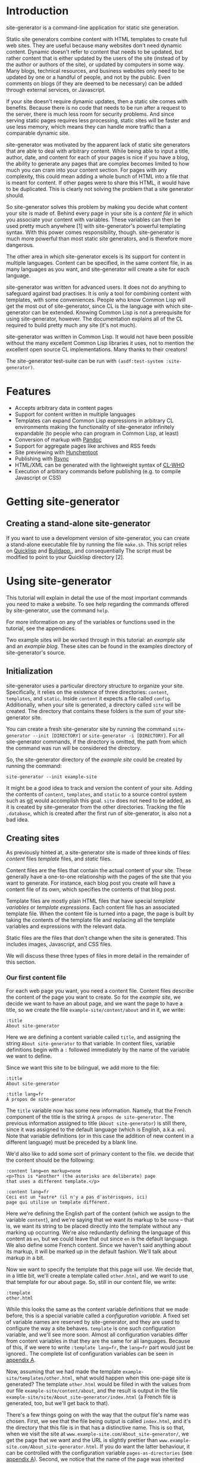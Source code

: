 * Introduction

site-generator is a command-line application for static site
generation.

Static site generators combine content with HTML templates to create
full web sites. They are useful because many websites don't need dynamic
content. Dynamic doesn't refer to content that needs to be updated, but
rather content that is either updated by the users of the site (instead
of by the author or authors of the site), or updated by computers in
some way. Many blogs, technical resources, and business websites only
need to be updated by one or a handful of people, and not by the public.
Even comments on blogs (if they are deemed to be necessary) can be added
through external services, or Javascript.

If your site doesn't require dynamic updates, then a static site comes
with benefits. Because there is no code that needs to be run after a
request to the server, there is much less room for security problems.
And since serving static pages requires less processing, static sites
will be faster and use less memory, which means they can handle more
traffic than a comparable dynamic site.

site-generator was motivated by the apparent lack of static site
generators that are able to deal with arbitrary content. While being
able to input a title, author, date, and content for each of your pages
is nice if you have a blog, the ability to generate any pages that are
complex becomes limited to how much you can cram into your content
section. For pages with any complexity, this could mean adding a whole
bunch of HTML into a file that is meant for content. If other pages were
to share this HTML, it would have to be duplicated. This is clearly not
solving the problem that a site generator should.

So site-generator solves this problem by making you decide what
content your site is made of. Behind every page in your site is a
/content file/ in which you associate your content with variables. These
variables can then be used pretty much anywhere [1] with
site-generator's powerful templating syntax. With this power comes
responsibility, though. site-generator is much more powerful than most
static site generators, and is therefore more dangerous.

The other area in which site-generator excels is its support for
content in multiple languages. Content can be specified, in the same
content file, in as many languages as you want, and site-generator
will create a site for each language.

site-generator was written for advanced users. It does not do anything
to safeguard against bad practises. It is only a tool for combining
content with templates, with some conveniences. People who know Common
Lisp will get the most out of site-generator, since CL is the language
with which site-generator can be extended. Knowing Common Lisp is not
a prerequisite for using site-generator, however. The documentation
explains all of the CL required to build pretty much any site (it's not
much).

site-generator was written in Common Lisp. It would not have been
possible without the many excellent Common Lisp libraries it uses, not
to mention the excellent open source CL implementations. Many thanks to
their creators!

The site-generator test-suite can be run with
=(asdf:test-system :site-generator)=.

* Features

-  Accepts arbitrary data in content pages
-  Support for content written in multiple languages
-  Templates can expand Common Lisp expressions in arbitrary CL
   environments making the functionality of site-generator infinitely
   expandable (to people who can program in Common Lisp, at least)
-  Conversion of markup with [[http://johnmacfarlane.net/pandoc/][Pandoc]]
-  Support for aggregate pages like archives and RSS feeds
-  Site previewing with [[http://weitz.de/hunchentoot/][Hunchentoot]]
-  Publishing with [[http://rsync.samba.org/][Rsync]]
-  HTML/XML can be generated with the lightweight syntax of
   [[http://weitz.de/cl-who/][CL-WHO]]
-  Execution of arbitrary commands before publishing (e.g. to compile
   Javascript or CSS)

* Getting site-generator
** Creating a stand-alone site-generator

If you want to use a development version of site-generator, you can
create a stand-alone executable file by running the file
=make.sh=. This script relies on [[http://www.quicklisp.org/][Quicklisp]] and [[http://www.xach.com/lisp/buildapp/][Buildapp.]], and
consequentially The script must be modified to point to your Quicklisp
directory [2].

* Using site-generator

This tutorial will explain in detail the use of the most important
commands you need to make a website. To see help regarding the commands
offered by site-generator, use the command =help=.

For more information on any of the variables or functions used in the
tutorial, see the appendices.

Two example sites will be worked through in this tutorial: an /example
site/ and an /example blog/. These sites can be found in the examples
directory of site-generator's source.

** Initialization

site-generator uses a particular directory structure to organize your
site. Specifically, it relies on the existence of three directories:
=content=, =templates=, and =static=. Inside =content= it expects a file
called =config=. Additionally, when your site is generated, a directory
called =site= will be created. The directory that contains these folders
is the sum of your site-generator site.

You can create a fresh site-generator site by running the command
=site-generator --init [DIRECTORY]= or =site-generator -i [DIRECTORY]=.
For all site-generator commands, if the directory is omitted, the path
from which the command was run will be considered the directory.

So, the site-generator directory of the /example site/ could be
created by running the command:

#+BEGIN_EXAMPLE
    site-generator --init example-site
#+END_EXAMPLE

It might be a good idea to track and version the content of your site.
Adding the contents of =content=, =templates=, and =static= to a
source control system such as [[http:/gitscm.org][git]] would accomplish this goal. =site=
does not need to be added, as it is created by site-generator from the
other directories. Tracking the file =.database=, which is created
after the first run of site-generator, is also not a bad idea.

** Creating sites

As previously hinted at, a site-generator site is made of three kinds
of files: /content/ files /template/ files, and /static/ files.

Content files are the files that contain the actual content of your
site. These generally have a one-to-one relationship with the pages of
the site that you want to generate. For instance, each blog post you
create will have a content file of its own, which specifies the contents
of that blog post.

Template files are mostly plain HTML files that have special /template
variables/ or /template expressions/. Each content file has an
associated template file. When the content file is turned into a page,
the page is built by taking the contents of the template file and
replacing all the template variables and expressions with the relevant
data.

Static files are the files that don't change when the site is generated.
This includes images, Javascript, and CSS files.

We will discuss these three types of files in more detail in the
remainder of this section.

*** Our first content file

For each web page you want, you need a content file. Content files
describe the content of the page you want to create. So for the /example
site/, we decide we want to have an about page, and we want the page to
have a title, so we create the file =example-site/content/about= and in
it, we write:

#+BEGIN_EXAMPLE
    :title
    About site-generator
#+END_EXAMPLE

Here we are defining a content variable called =title=, and assigning
the string =About site-generator= to that variable. In content files,
variable definitions begin with a =:= followed immediately by the name
of the variable we want to define.

Since we want this site to be bilingual, we add more to the file:

#+BEGIN_EXAMPLE
    :title
    About site-generator

    :title lang=fr
    À propos de site-generator
#+END_EXAMPLE

The =title= variable now has some new information. Namely, that the
French component of the title is the string
=À propos de site-generator=. The previous information assigned to title
(=About site-generator=) is still there, since it was assigned to the
default language (which is English, a.k.a. =en=). Note that variable
definitions (or in this case the addition of new content in a different
language) must be preceded by a blank line.

We'd also like to add some sort of primary content to the file. we
decide that the content should be the following:

#+BEGIN_EXAMPLE
    :content lang=en markup=none
    <p>This is *another* (the asterisks are deliberate) page
    that uses a different template.</p>

    :content lang=fr
    Ceci est un *autre* (il n'y a pas d'astérisques, ici)
    page qui utilise un template différent.
#+END_EXAMPLE

Here we're defining the English part of the content (which we assign to
the variable =content=), and we're saying that we want its markup to be
=none= -- that is, we want its string to be placed directly into the
template without any marking up occurring. We're also redundantly
defining the language of this content as =en=, but we could leave that
out since =en= is the default language. We also define some French
content. Since we haven't said anything about its markup, it will be
marked up in the default fashion. We'll talk about markup in a bit.

Now we want to specify the template that this page will use. We decide
that, in a little bit, we'll create a template called =other.html=, and
we want to use that template for our about page. So, still in our
content file, we write:

#+BEGIN_EXAMPLE
    :template
    other.html
#+END_EXAMPLE

While this looks the same as the content variable definitions that we
made before, this is a special variable called a /configuration
variable/. A fixed set of variable names are reserved by
site-generator, and they are used to configure the way a site behaves.
=template= is one such configuration variable, and we'll see more soon.
Almost all configuration variables differ from content variables in that
they are the same for all languages. Because of this, if we were to
write =:template lang=fr=, the =lang=fr= part would just be ignored..
The complete list of configuration variables can be seen in
[[#appendix-a-configuration-variables][appendix A]].

Now, assuming that we had made the template
=example-site/templates/other.html=, what would happen when this
one-page site is generated? The template =other.html= would be filled in
with the values from our file =example-site/content/about=, and the
result is output in the file
=example-site/site/About_site-generator/index.html= (a French file is
generated, too, but we'll get back to that).

There's a few things going on with the way that the output file's name
was chosen. First, we see that the file being output is called
=index.html=, and it's the directory that this file is in that has a
distinctive name. This is so that, when we visit the site at
=www.example-site.com/About_site-generator/=, we get the page that we
want and the URL is slightly prettier than
=www.example-site.com/About_site-generator.html=. If you do want the
latter behaviour, it can be controlled with the configuration variable
=pages-as-directories= (see
[[#appendix-a-configuration-variables][appendix A]]). Second, we notice
that the name of the page was inherited from the title that was set in
the content file (albeit with an underscore in the place of the space,
since you can't have spaces in URLs). site-generator recognizes the
page's =title= as special, and will set it as the output page's path. If
there was no =title= variable set, then the content file's file name
would have been used instead (e.g.
=example-site/site/about/index.html=).

Say we decide that =A_propos_de_site-generator= is too long a name for
the page, in French. The special configuration variable =slug= can be
used to override the path to the output page. =slug= is special because
its content /is/ associated with different languages.

#+BEGIN_EXAMPLE
    :slug lang=fr
    A_propos
#+END_EXAMPLE

This sets the French language content of the variable =slug= to
=A_propos=. So when we generate this content file, we get two pages in
the site. One English language page, and one French language page at
=example-site/site/fr/A_propos/index.html=. We see that the French page
is at a new directory: =example-site/site/fr/=. Every non-default
language gets its own directory named after its language code.

*** Config files

There is one content file, for each directory in =content/=, that is
special. Files named =config= are treated differently from the other
content files. /Config files/ are used to set variables that are
accessible to all of the content files in its directory (and
sub-directories). So say we want the entire site to know its name; A
config file is the place to put it -- specifically the top-level config
file, which is the config file that's in the =content= directory of your
site. The file =example-site/content/config= was already created when we
initialized the site, so now we're going to put stuff in it:

#+BEGIN_EXAMPLE
    :site-name
    site-generator
#+END_EXAMPLE

Now all of the content files in the site know that =site-name= is equal
to =site-generator=.

We should also tell the site what languages it should be generating. By
default, site-generator will only generate one language -- the default
language. We can set the languages it should generate to :

#+BEGIN_EXAMPLE
    :languages
    en fr
#+END_EXAMPLE

=languages= is a configuration variable that can only be set in the
top-level config file. It's noteworthy that the language codes we're
using are arbitrary. By default, site-generator only knows the code
=en=, and you don't even have to use it. The language codes are just
indicators, for you, of what language a particular thing is. Any string
can be used for a language code (although case won't be preserved). The
default language can be set with the configuration variable
=default-language= (which, again, can only be set in the top-level
config file).

*** Markup

We decide that every page in the site is going to have, or at least
might want to have, access to the same navigation bar. We also decide
that we can't be bothered to write out the HTML for this navigation bar,
so we're going to create this bar in
[[http://daringfireball.net/projects/markdown/][Markdown]]. Markdown is
just one of the many markup languages that
[[http://johnmacfarlane.net/pandoc/][Pandoc]] -- site-generator's
markup tool -- can parse. The navigation bar will consist of an
unordered list of links that we will write in our
=example-site/content/config= file like this:

#+BEGIN_EXAMPLE
    :nav lang=en 
    * [About site-generator]($(page-address "about"))

    :nav lang=fr
    * [À propos de site-generator]($(page-address "about"))
#+END_EXAMPLE

The asterisk is markdown's way of indicating items in an unordered list,
while the =[link text](URL)= syntax indicate links. Right now our site
only has one page, so our list of links only has one item -- the about
page. Rather than derive the address for each page, in every language,
we've added in some code that will be replaced by the address of the
desired page, based on its content file name. We'll visit the syntax of
this code later.

Now since we want the =nav= variable to be interpreted as Markdown, we
could have written it like this:

#+BEGIN_EXAMPLE
    :nav lang=en markup=markdown
    * [About site-generator]($(page-address "about"))

    :nav lang=fr markup=markdown
    * [À propos de site-generator]($(page-address "about"))
#+END_EXAMPLE

But instead we'll add some new lines:

#+BEGIN_EXAMPLE
    :default
    :nav markup=markdown
    :content markup=markdown
#+END_EXAMPLE

This tells site-generator that the default values of =markup= for
=nav= (and =content=) will be =markdown=.

Alternately we could have written:

#+BEGIN_EXAMPLE
    :markup
    markdown
#+END_EXAMPLE

To set the global value of =markup=.

Pandoc can do a good deal of things and interpret a lot of markup
languages. site-generator provides a number of configuration variables
(or arguments to content variables) to affect its input. The main two
are =markup= and =output-format= which tell Pandoc how to interpret its
input, and what language to output to. The values of these can be almost
anything that [[http://johnmacfarlane.net/pandoc/README.html][Pandoc
supports]] as input and output formats. [3]

The remainder of the Pandoc configuration variables try to cover most of
the other options that are both supported by Pandoc and that make sense
in the context of site-generator. The full list of them can be seen in
[[#appendix-c-pandoc-configuration-variables][appendix C]].

*** Wrapping up the example site content

In order to flesh out our example site, we're going to add a couple more
pages. First will be =example-site/content/index=, which was actually
already created when we initialized the site. This is the page that will
appear when you visit the top-level of the example site domain. To it we
will add some basic content.

#+BEGIN_EXAMPLE
    :content
    This content is the same for both the English and French
    pages (désolé!).
#+END_EXAMPLE

When no version of a piece of content is specified for a given language,
the content of the default language will be used. So this content will
look the same for both the English and the French versions of the site.

For our next file we decide to put it in a new folder, because perhaps
we have more pages of the site that we'll want to group together in this
folder. Because we're running out of names for pages of this site, we'll
make our new content file at =example-site/content/foo/bar=.

#+BEGIN_EXAMPLE
    :content
    Content

    :slug
    Bar
#+END_EXAMPLE

This bare-bones content file should be easy to understand. We also want
to change the way that the name of the folder is rendered in English and
in French, so we create the file =example-site/content/foo/config=.

#+BEGIN_EXAMPLE
    :directory-slug lang=en
    Foo

    :directory-slug lang=fr
    Quox
#+END_EXAMPLE

=directory-slug= is like =slug=, but it sets the directory URL string.

We'll also amend our navigation bar (in =example-site/content/config=)
to include these new pages.

#+BEGIN_EXAMPLE
    :nav lang=en 
    * [Home]($(page-address "index"))
    * [About site-generator]($(page-address "about"))
    * [Foo]($(page-address "foo/bar"))

    :nav lang=fr
    * [Accueil]($(page-address "index"))
    * [À propos de site-generator]($(page-address "about"))
    * [Foo]($(page-address "foo/bar"))
#+END_EXAMPLE

Now when we generate this site, we'll be creating (in the directory
=example-site/site/=) the pages =index.html=, =fr/index.html=,
=About_site-generator/index.html=, =fr/A_propos/index.html=,
=Foo/Bar/index.html=, and =fr/Quox/Bar/index.html=. Now all we need to
do is make the template files for this site.

*** Template files

We know we need to make at least two template files, =main.html= (which
is the default template file, specified in the top-level config file)
and =other.html= (which is used by =about=). Let's start with
=main.html=. We make the file =example-site/templates/main.html= and in
it we put the outline of what we want the HTML of this site to be:

#+BEGIN_EXAMPLE
    <!DOCTYPE HTML>
    <html>
    <head>
    <meta charset="UTF-8">
    <title><!-- PAGE TITLE GOES HERE --></title>
    </head>

    <body>
      <div><!-- LANGUAGE SELECTION GOES HERE --></div>
      <header>
        <h1><!-- SITE NAME GOES HERE --></h1>
      </header>
      <nav>
        <!-- NAV BAR GOES HERE -->
      </nav>
      <article>
        <!-- MAIN CONTENT GOES HERE -->
      </article>

      <footer>
        <!-- FOOTER STUFF GOES HERE -->
      </footer>
    </body>

    </html>
#+END_EXAMPLE

All these comments are place-holders for where we want content to be
filled in. To fill in the content we need to add /template variables/ or
/template expressions/. Template variables are the simplest to
understand. They are the name of a content variable that you have
defined (or plan to define) in a content file, surrounded by dollar
signs -- like =$content$=. We already know that several of these
place-holders map directly to content variables that we defined in our
content pages:

#+BEGIN_EXAMPLE
    <!DOCTYPE HTML>
    <html>
    <head>
    <meta charset="UTF-8">
    <title>$title$</title>
    </head>

    <body>
      <div><!-- LANGUAGE SELECTION GOES HERE --></div>
      <header>
        <h1>$site-name$</h1>
      </header>
      <nav>
        $nav$
      </nav>
      <article>
        $content$
      </article>

      <footer>
        <!-- FOOTER STUFF GOES HERE -->
      </footer>
    </body>

    </html>
#+END_EXAMPLE

*** Template expressions, or A Lisp primer

Now, for the language selection, we want some code that will output a
list of links that point to the current page but in a different
language. site-generator provides a function to do so called
=other-languages=. To call this function, we need to use a /template
expression/ which is a set of parentheses containing the desired
expression (written in Common Lisp), preceded by a dollar sign. So our
language selection will look like so:

#+BEGIN_EXAMPLE
      <div>$(other-languages)</div>
#+END_EXAMPLE

And the HTML that will be output for the page =about= will look like
this:

#+BEGIN_EXAMPLE
      <div>
        <ul class='languages'>
          <li class='current-language'>EN</li>
          <li><a href='/fr/A_propos/'>FR</a></li>
        </ul>
      </div>
#+END_EXAMPLE

=other-languages= has assigned classes to both the unordered list and
the item which represents the current language. Say we want to change
the class name for the unordered list from =languages= to =langs=. The
function =other-languages= gives us a way to do so. But first, a bit of
a Lisp lesson.

The syntax for any Lisp expression is =(function ARGS)=, so =(+ 1 2)= is
the Lisp way of writing =1 + 2=. There are also keyword arguments [4]
which are called by writing =(function :keyword arg)=. Because the
arguments are named, they can be placed in any order. So
=(function :key1 foo :key2 bar)= is the same as
=(function :key2 bar :key1 foo)=. Keyword arguments can also be left out
and they should default to something sensible, so =(function :key2 bar)=
is also allowed.

=other-languages= provides two keyword arguments: =ul-class= and
=selected-class=. We want to change the =ul-class=, so we'll write

#+BEGIN_EXAMPLE
      <div>$(other-languages :ul-class "langs")</div>
#+END_EXAMPLE

=langs= is surrounded by double quotes because it needs to be
interpreted as a string. Otherwise, Lisp would think it referred to a
variable.

Say we realize that we don't want the =<title>= of the page to be just
the variable =title=, but we also want to include the =site-name=. We
also realize that not all pages have the variable =title= set, so how
are we going to get it to work? We need to use a conditional expression:

#+BEGIN_EXAMPLE
    <title>$(when (bound? title)
              (echo title " — "))
           $site-name$
    </title>
#+END_EXAMPLE

Here we're using the Lisp conditional expression =when=. The syntax for
=when= is =(when TEST-EXPRESSION TRUE-EXPRESSIONS)=, meaning when
=TEST-EXPRESSION= evaluates to true (anything that's not =nil=, the
canonical Common Lisp false value), =TRUE-EXPRESSIONS= are run. So in
the above template expression we're saying that when the variable
=title= is bound (=(bound? title)=), then =echo= (combine the arguments
into one string) the value of the variable =title= and the string
=" — "=. The value of =site-name= is going to appear no matter what. [5]

One thing to note is that newlines and indentation have no effect on
Lisp code, it's just there to make it easier to read.

With our new-found Lisp skills, we decide to write the footer. We
realize that we want to have two versions of the footer -- one in
English and one in French. This means that it is content (since it is
associated with a language), so we'll add the following to
=example-site/content/config=:

#+BEGIN_EXAMPLE
    :footer-text lang=en
    This is the end of the
    page$(when (bound? title)
           (echo " "
                 (markup
                  (echo "\"" title
                        "\" (these should be curly quotes)")
                  :output-format :markdown
                  :markup :markdown))). 

    :footer-text
    Ceci est la fin de la
    page$(when (bound? title)
           (echo " \"" title "\"")).
#+END_EXAMPLE

The French footer should be pretty easy to understand. The template
expression is saying: When the variable =title= is bound, echo the text
=" TITLE-TEXT"=. The only tricky bit there are the backslashes in front
of the quotation marks. They are there because we want to output literal
quotation marks and we don't want to prematurely end the string that
contains them, so we escape the quotation marks with a backslash.

Speaking of escaping with backslashes, this is also how we escape
template variables and expressions. So =\$hi$= will be output as =$hi$=
when it gets run through site-generator, and the variable =hi= won't
be expanded. Most of the time, you don't need to escape dollar signs,
though. The only times dollar signs need to be escaped is when they
might be interpreted as a template variable or expression, and you don't
want them to be. Template expressions always begin with =$(=, and
template variables are only considered when they have two dollar signs
surrounding a string without whitespace.

We've gone a bit crazy with the English footer. The first part is the
same as the French footer-- we're only doing something when =title= is
bound -- but the rest includes a call to =markup=. =markup= is the
function that site-generator uses to run text through Pandoc. In this
case, we're passing it the string
="TITLE-TEXT" (these should be curly quotes)=, and we're setting the
=output-format= to =markdown= and the =markup= to =markdown=. Why would
we be reading and outputting markdown? Well, we're taking advantage of
the Pandoc =smart= option, which automatically creates directional
quotations where appropriate. Since we don't want this text to be
surrounded by =<p>= tags (which would happen if we set the
=output-format= to =html=) we output to markdown and the only change to
the text is the directional quotes. Leading and trailing whitespace are
stripped by Pandoc which is why we have the extra =echo= with a space.

*** Breaking up templates with =include=

Now that we've finished one template, we will move on to the other --
aptly named =other.html=. We realize that we want to reuse the header
and footer structure of =index.html=. To do this, we will create two
pages -- =example-site/templates/header.html=:

#+BEGIN_EXAMPLE
    <!DOCTYPE HTML>
    <html>
    <head>
      <meta charset="UTF-8">
      <title>$(when (bound? title)
                (echo title " — "))
             $site-name$
      </title>
    </head>

    <body>
      <div>$(other-languages)</div>
      <header>
        <h1>$site-name$</h1>
      </header>
      <nav>
        $nav$
      </nav>
#+END_EXAMPLE

And =example-site/templates/footer.html=:

#+BEGIN_EXAMPLE
      <footer>
        $footer-text$
      </footer>
    </body>

    </html>
#+END_EXAMPLE

And modify =main.html=:

#+BEGIN_EXAMPLE
    $(include "header.html")
      <article>
        $content$
      </article>
    $(include "footer.html")
#+END_EXAMPLE

The templates =header.html= and =footer.html= are used in =main.html=
through the function =include=, which accepts one argument: the name of
a template file, relative to the template directory. The =include=
expression gets replaced with the contents of the template file that is
named.

The contents of =example-site/templates/other.html= will be similar to
=main.html=.

#+BEGIN_EXAMPLE
    $(include "header.html")
    <div class="otherstuff">
      $content$
      <p>This text is part of the template!</p>
    </div>
    $(include "footer.html")
#+END_EXAMPLE

Instead of the =<article>= tag, we have put the content in side a
=<div class="otherstuff">=, and we have added a paragraph to the end of
that =div=, that will always appear in that template.

That concludes our first site! The full site can be seen in the
examples directory of the source. Go to the section [[#generating-the-site][Generating the
site]] to learn how to generate the actual site, or continue on to see
how you can use site-generator to create a blog.

*** An example blog

We're going to approach this /example blog/ from the opposite end,
compared to how we made the /example site/. We'll start with the
templates then move onto the content.

We will again have a template called =main.html=. This =main.html= is
going to look quite different from the other one. Rather that writing
out the HTML by hand, like a savage, we'll be generating the HTML using
Lisp. Specifically, using [[http://weitz.de/cl-who/][CL-WHO]]. The file
=example-blog/templates/main.html= will contain the following:

#+BEGIN_EXAMPLE
    $(xml
       (:html
        (:head
         (:meta :charset "UTF-8")
         (:title (str (when (bound? title)
                        (echo title " — ")))
                 (str site-name)))
        (:body
         (:header (:h1 (str site-name)))
         (str nav)
       (str contents))))
#+END_EXAMPLE

So what's going on here? First, the template expression consists of
=$(xml ...)=. =xml= is site-generator's way of denoting that the
following code is going to represent a tree of XML (which HTML is). All
of the "functions" in that tree (=:html= =:head=, =:body=, etc.) will
become HTML tags. Like HTML, these expressions are nested. Attributes of
the tag are denoted like keyword arguments: =:attribute value=. So
=(:meta :charset "UTF-8")= will turn into =<meta charset="UTF-8" />= The
final elements in an HTML expression (that doesn't belong to an
attribute) will become the content of that tag. So
=(:div "Hi, there!" " Bye!")= would become =<div>Hi, there! Bye!</div>=.
When these final values are not a literal string, but instead some other
value (like a variable or a function call), we need to tell CL-WHO to
treat it like a string. We do this with =str=. =(:body (str contents))=
results in the HTML =<body>Whatever the variable contents is</body>=.

In the above template, we see that we have three variables that we'll
need to define in the site's content (look at the content of the =str=
expressions): =title=, =site-name=, =nav=, and =contents=. So in order
to make our blog, we'll need to fill in those variables.

In our top-level config file =example-blog/content/config=, we'll add
the following content:

#+BEGIN_EXAMPLE
    :site-name
    Example Blog

    :template
    main.html

    :nav
    $(xml (:nav
           (:ul 
            (:li (:a :href (page-address "index")
                     "Home"))
            (:li (:a :href (page-address "archive")
                     "Archives")))))
#+END_EXAMPLE

We're defining the =site-name= and =nav=, which are both required by
=main.html=. We're also setting the default template to be =main.html=,
as expected. The =nav= variable is using the same CL-WHO syntax to
generate its HTML.

So what is the actual content of the site we want to make? We want this
to be a blog, so there must need to be some blog posts. We also promised
in our =nav= variable that there will be at least two other pages: one
named =index= and one named =archive=. Let's work on the blog posts for
now.

We know that each blog post is going to be part of a logical set of all
the blog posts, and that these posts will probably be different from the
other pages on this site. Sounds like we need a new folder:
=example-blog/content/pages/=, and in it we will make a config file:

#+BEGIN_EXAMPLE
    :contents
    $(xml (:article (:h2 (str title))
                    (:div :class "article-info" 
                          (:div :class "author"
                                (str author))
                          (:div :class "date"
                                (str (page-date :current))))
                    (str (content))
                    (:span :class "prev"
                           (let ((prev (prev-page "pages")))
                             (when prev
                               (htm (:a :href (page-address prev)
                                        "Previous post")))))
                    (:span :class "next"
                           (let ((next (next-page "pages")))
                             (when next
                               (htm (:a :href (page-address next)
                                        "Next post")))))))

    :author
    Alex
#+END_EXAMPLE

Now we've filled in the variable =contents=. Ignoring for a moment the
details of the big block of XML, we'll just look at what variables are
present there (again, look at the =str= expressions): =title=, =author=,
and =content=. From this we know what variables we'll need to define
when we make a blog post. We've also set =author= to default to =Alex=
for all files in this directory.

Now all we need in order to create a blog post is to create a file in
the directory =example-blog/content/pages/= and fill in some simple
values. We do this for the pages =first=, =second= and =third=. For
instance =example-blog/content/pages/second=:

#+BEGIN_EXAMPLE
    :title
    Second post

    :date
    day=17

    :content 
    Lorem ipsum...
#+END_EXAMPLE

Getting back to that big chunk of HTML in
=example-blog/content/pages/config=, we see a number of functions that
we don't recognize. The first is =page-date=, which is being called with
the keyword =:current=. What this function does is return the formatted
date of the specified page. In this case the page being specified is the
current page, but we could refer to another page, such as ="index"=.

*** Dates

Dates in site-generator are complicated enough that they deserve some
more discussion. First, you might notice that in =second=, we define
=date= to be =day=17=. In =third= we decline to set =date= to anything
at all. By default, site-generator will set the date of the page to
the modification time of the file when the site was first generated.
That means that the date output by =page-date= will stay the same even
after the content file is modified, as long as the site has been
generated with that content file at least once. [6] In your content file
you can modify any element of the default date. Setting any of =second=,
=minute=, =hour=, =day=, =month=, or =year= in the =date= configuration
variable will change that element of the default date. For instance
setting =date= to =day=17 month=11= will set the date of that file to
the 17th of November, retaining the year and time from the default date
of the file.

Dates can also be formatted in any way you want. =page-date= accepts the
keyword argument =:format=. =:format= is a list of strings and keywords
that specify what you want the format of the date to be. In order to
write a literal list in Lisp you can use the =list= function (e.g.
=(list 1 2 3)=) or, if the list does not contain any elements that need
to be evaluated, the quote syntactic sugar (e.g. ='(1 2 3)=).

The following keywords are accepted by the format argument to
=page-date=: [7]

-  =:year=: *year
-  =:month=: *numeric month
-  =:day=: *day of month
-  =:weekday=: *numeric day of week, starting from 0 which means Sunday
-  =:hour=: *hour
-  =:min=: *minutes
-  =:sec=: *seconds
-  =:msec=: *milliseconds
-  =:iso-week-year=: *year for ISO week date (can be different from
   regular calendar year)
-  =:iso-week-number=: *ISO week number (i.e. 1 through 53)
-  =:iso-week-day=: *ISO compatible weekday number (i.e. monday=1,
   sunday=7)
-  =:ordinal-day=: day of month as an ordinal (e.g. 1st, 23rd)
-  =:long-weekday=: long form of weekday (e.g. Sunday, Monday)
-  =:short-weekday=: short form of weekday (e.g. Sun, Mon)
-  =:long-month=: long form of month (e.g. January, February)
-  =:short-month=: short form of month (e.g. Jan, Feb)
-  =:hour12=: hour on a 12-hour clock
-  =:ampm=: am/pm marker in lowercase
-  =:gmt-offset=: the gmt-offset of the time, in +00:00 form
-  =:gmt-offset-or-z=: like :gmt-offset, but is Z when UTC
-  =:timezone=: timezone abbreviation for the time

Elements marked by * can be placed in a list in the form:
=(:keyword PADDING &optional (PADCHAR #\0))=, where =PADDING= is the
number of digits that the element should be padded to and =PADCHAR= is
the optional character with which to pad, defaulting to =#\0= (a literal
=0= character). So =(:seconds 2)= would format as the number of seconds
with two digits, e.g. =03= or =24= seconds.

The default format string is
='(:long-month " " :ordinal-day ", " :year " " :hour ":" (:min 2) " " :timezone)=,
which looks like: August 26th, 2013 21:15 EDT.

*** Accessing information about other pages

As a reminder, =example-blog/content/pages/config= contains the
following:

#+BEGIN_EXAMPLE
    :contents
    $(xml (:article (:h2 (str title))
                    (:div :class "article-info" 
                          (:div :class "author"
                                (str author))
                          (:div :class "date"
                                (str (page-date :current))))
                    (str (content))
                    (:span :class "prev"
                           (let ((prev (prev-page "pages")))
                             (when prev
                               (htm (:a :href (page-address prev)
                                        "Previous post")))))
                    (:span :class "next"
                           (let ((next (next-page "pages")))
                             (when next
                               (htm (:a :href (page-address next)
                                        "Next post")))))))

    :author
    Alex
#+END_EXAMPLE

We still have to explain a couple of functions that were used in
=contents=. First is =(content)=. While this is referring to the content
variable =content=, this is using the syntax of a function call. Why is
that? For every content variable that we create, a function [8] with the
same name is also created. This function is responsible for doing the
markup of the contents of the variable, as well as expanding any
template variables or expressions that it might contain. So inside a
template expression such as =$(xml ...)=, when we refer to =title=,
we're actually referring to the "raw" data of title -- the unprocessed
string. Whenever that string doesn't include any template variables or
expressions, and it isn't supposed to be marked up, we can use that
"raw" data and there will be no difference. When the content /should/ be
marked up, like the variable =content=, we must use its function call,
e.g. =(content)=. Since we generally expect things to be marked up and
expanded, a template variable like =$title= is actually the same as the
template expansion =$(title)=.

Underneath the =(str (content))= there are two spans with the classes
=prev= and =next= which are used to point to the previous and next blog
posts. The content of these spans is some code that begins with
=(let ...)=. =let= is a lisp expression that has the syntax
=(let (BINDINGS) EXPRESSIONS)= where bindings are any number of
=(VARIABLE VALUE)= pairs. =let= establishes these variables within the
scope of its body. So,

#+BEGIN_EXAMPLE
    (let ((a 1)
          (b 2))
      (+ a b))
#+END_EXAMPLE

Is equal to =3=. In the above =(:span :class "prev" ...)=, we're setting
the local variable =prev= to =(prev-page "pages")=.
=(prev-page DIRECTORY)= is a function that returns the previous page,
chronologically from the current page, out of the pages in =DIRECTORY=.
Now, anywhere in the =let= we can refer to =prev=. So the rest of the
=let= expression,

#+BEGIN_EXAMPLE
    (when prev
      (htm (:a :href (page-address prev)
               "Previous post")))
#+END_EXAMPLE

Is saying that, when the variable =prev= exists (because there isn't
always going to be a previous page, in the case that you are rendering
the most recent page), output a link to the address of that previous
page with the link text ="Previous post"=.

The one last thing we haven't talked about is the =(htm ...)= here.
Remember =str= that was used when you wanted the non-string-literal
contents of a bit of CL-WHO HTML to be output as a string? You might
wonder why =str= was not placed around the =let=. In this case, since we
got back to using CL-WHO HTML syntax, we didn't need a =str= [9].
Instead we use =htm= to let CL-WHO know that we wanted to get back to
using its syntax.

The next span, with class =next=, is the same as the one with class
=prev=, but it makes reference to the posts that were made prior to the
current page.

*** Custom Lisp functions

Based on the =nav= variable that we set in the top-level config file, we
know we have at least two more pages that we want to create: =index= and
=archive=. =example-blog/content/index= will be a very simple page, with
one twist:

#+BEGIN_EXAMPLE
    :contents
    HI! $(foo)

    :cl-environment
    (defun foo ()
      "I'm a function!")
#+END_EXAMPLE

We're defining =contents= as expected, but in it we're referencing the
function =foo=. What's =foo=? =foo= isn't provided by site-generator.
In fact, it doesn't exist until it is defined later in that content
file:

#+BEGIN_EXAMPLE
    :cl-environment
    (defun foo ()
      "I'm a function!")
#+END_EXAMPLE

The configuration variable =cl-environment= sets up a custom Common Lisp
environment that is created before your content files are turned into
web pages. In the above environment, we're defining the function =foo=
using =defun= which has the syntax
=(defun FUNCTION-NAME (ARGS) EXPRESSIONS)=. =foo= just returns the
string ="I'm a function!"=, so it isn't particularly useful. You could
use any Common Lisp functions you want, in =cl-environment=, including
loading Lisp files. By doing so, site-generator can be extended to do
pretty much anything. While we can't give a full tutorial on how to use
Common Lisp, we recommend reading
[[http://www.gigamonkeys.com/book/][Practical Common Lisp]] in order to
learn more about the language.

*** Creating aggregate pages

So now we need to create =example-blog/content/archive=. We know that
this should be a list of all of the articles we put in
=example-blog/content/pages/=. In order to get this information, we'll
use the function =(get-pages DIRECTORY)= to get a list of all the pages
in the directory =pages/=. We'll then need to loop over this list,
creating HTML for each page.

#+BEGIN_EXAMPLE
    :title
    Archive

    :contents
    $(xml 
       (loop for page in (get-pages "pages")
          do (htm
              (:article
               (:h2 (:a :href (page-address page)
                        (str (page-title page))))
               (:div :class "article-info"
                     (:div :class "author"
                           (str (page-author page)))
                     (:div :class "date"
                           (str (page-date page))))
               (:p (str (first-line
                         (get-content page :content))))
               (:p (:a :href (page-address page)
                       "Keep reading..."))))))

    :depends
    pages/
#+END_EXAMPLE

=loop= uses the syntax =(loop for X in LIST do EXPRESSION)= to loop over
a list. [10] For each element of =LIST=, it assigns the value to =X= and
then executes the =EXPRESSION=. In this case, for each element in
=(get-pages "pages")=, we're creating an =<article>= tag and in it we're
putting a header containing the title of the article, a div containing
the page's author and date, a paragraph containing the =first-line= of
=(get-content page :content)= (which gets the supplied content variable
from the given page, so in this case, we are getting the first paragraph
of the =content= of each page), and a paragraph containing a link to the
rest of the article.

Finally we see that the page =depends= on =pages/=. Hopefully it makes
some sense that a page that uses information from the directory =pages/=
should depend on that directory. The full meaning of =depends= is
explained in [[#generating-the-site][Generating the site]].

*** Creating RSS feeds

How about an RSS feed for this blog? We create the file
=example-blog/content/rss=:

#+BEGIN_EXAMPLE
    :extension
    xml

    :template
    rss.lisp

    :depends
    pages/
#+END_EXAMPLE

Simple enough. The only new thing is the =extension=. This configuration
variable prevents site-generator from outputting an =.html= file and
will instead force it to output a =.EXTENSION= file. In this case, we'll
be generating the page =example-blog/site/rss.xml=.

Also notable is that we set the template to =rss.lisp=. Templates don't
need to have any particular extension, so since we'll be writing this
template mostly in Lisp (even though it is still a site-generator
template file) we might as well let our editor know how to handle it. In
=example-blog/templates/rss.lisp=, we write:

#+BEGIN_EXAMPLE
    $(xml
       (:rss :version "2.0"
             (:channel 
              (:title "Example Blog")
              (:link "http://example-blog-url.com/")
              (:description "An example blog for site-generator")
              (:lastBuildDate (str (build-time)))
              (:language "en-us")
              (loop for page in (get-pages "pages" :number 2)
                 do (htm
                     (:item
                      (:title (str (page-title page)))
                      (:link (str (page-address page)))
                      (:guid (str (page-address page)))
                      (:pubDate (str (page-date
                                      page
                                      :format +rfc+)))
                      (:description
                       "<![CDATA[ "
                       (str (markup (get-content page
                                                 :content)
                                    :markup :markdown))
                       " ]]>")))))))

    :depends
    pages/
#+END_EXAMPLE

The only new function here is =build-time= which returns the string
representing the time at which it is called, formatted to the RFC 3339
Internet standard. We also see =(page-date page :format +rfc+)= where
=+rfc+= is the format list which corresponds to the aforementioned
standard.

Now that we have our RSS feed, we should add it to the header of our
=main.html= template. While we're at it, why don't we add a reference to
a style sheet!:

#+BEGIN_EXAMPLE
    $(xml
       (:html
        (:head
         (:meta :charset "UTF-8")
         (:link :href "/static/style.css"
                :rel "stylesheet"
                :type "text/css")
         (:link :href "/rss.xml"
                :rel "alternate"
                :type "application/rss+xml"
                :title "Example blog RSS feed")
         (:title (str (when (bound? title)
                        (echo title " — ")))
                 (str site-name)))
        (:body (str contents))))
#+END_EXAMPLE

*** Static files

The link of the style sheet refers to it being located in =/static/=.
This is because the style sheet is a static file. We add it to
=example-blog/static/=, and when we generate our site that folder will
be linked to =example-blog/site/static/=, where any page can access it.
The static folder is consequentially the place to put any CSS files,
Javascript files, and images.

Our blog is now ready to be generated! The full sources for this
example blog can be found in the examples directory of the source.

** Generating the site

Once you have created a site, generating it is easy! Simply run the
command =site-generator [DIRECTORY]=. When any changes are made to the
site, run it again.

This command will only regenerate the files that need to be. So if you
modify the file =example-site/content/index=, only the file
=example-site/site/index.html= will be regenerated. Modifying config
files will trigger the regeneration of all of the files in their
directory (and sub-directories), and modifying template files will
trigger the regeneration of all the files that use them. This means that
modifying the top-level config file will cause the entire site to be
regenerated.

The configuration variable =:depends= will alter this behaviour.
=:depends= takes a line-separated list of paths. Pages for which
=:depends= is set will be updated when any files named in that list of
paths, or that exist in a directory name by those paths, is changed. For
example, since the files =example-blog/content/rss= and
=example-blog/content/archives= both have the lines:

#+BEGIN_EXAMPLE
    :depends
    pages/
#+END_EXAMPLE

Modifying the file =example-blog/content/pages/first= will trigger the
regeneration of =example-blog/site/First_Post!/index.html=,
=example-blog/site/Archive/index.html=, and =example-blog/site/rss.xml=.
This behaviour is critical for pages that should be updated whenever a
particular set of content changes.

** Using the test server

When site-generator is run, you have the option of using ~t~ to launch
a test server that hosts your site at the optionally specified
PORT. You can access this site through the address that is printed out
to the command-line. Previewing your site in this manner is a handy
way of seeing what the pages of your site look like before publishing.

When the test server is running, your site will be constantly scanned
for changes. If changes are detected, then the relevant pages will be
regenerated. If you have any of the modified pages open in your browser,
they will need to be refreshed for the changes to take effect.

Typing =quit= or =exit= (or inserting an end-of-file character) into the
command-line, while the server is running, will cleanly exit the server.

** Publishing the site

When site-generator invokes the =publish= command it will generate
your site then push it to the server specified in your top-level
config file by the variable =:server=. The server string should be an
Rsync compatible string specifying your username, server address, and
the directory on the server into which the site should be loaded. This
string is in the form of: =username@server:dir=. E.g.:

#+BEGIN_EXAMPLE
    :server
    alexcharlton@alex-charlton.com:alex-charlton.com/
#+END_EXAMPLE

Be careful, though: site-generator deletes any content that is present
in that directory on the server! If you have files you don't want to
touch, you can add one or more files or directories to the =:exclude=
variable. This should be a line separated list of Rsync patterns.
=:exclude= will also prevent site-generator from uploading any files
or directories that you don't want to. E.g.:

#+BEGIN_EXAMPLE
    :exclude
    *.php
    secret-local-file.html
#+END_EXAMPLE

This example could be used in the case that you have PHP files on the
server that you don't want deleted, and you also don't want to upload
=secret-local-file.html=.

** Executing additional commands

Sometimes, your site may depend on having some other commands run for it
to be built properly. A common example of this is needing to compile
CoffeeScript, et al., to Javascript. site-generator makes it easy to
automate these commands through the =:commands= variable, which must be
placed in the top-level config file.

=:commands= is processed as a list of command-line commands, separated
by newlines. Each command is run with the site-generator directory as
the current directory. Newlines can be escaped with backslashes. E.g.:

#+BEGIN_EXAMPLE
    :commands
    coffee --compile coffee-script/hello.coffee \
           --output static/js/
#+END_EXAMPLE

Commands are executed asynchronously. If you wish to run multiple
commands in order, separate them with a semicolon (possibly followed
with an escaped newline, if desired). E.g.:

#+BEGIN_EXAMPLE
    :commands
    coffee --compile coffee-script/hello.coffee \
           --output static/js/                 ;\
    echo "CoffeeScript file compiled"
#+END_EXAMPLE

When the site-generator =run-commands= option is invoked, the commands
specified by =:commands= will be run. From the previous example, this
means that the file =coffee-script/hello.coffee= will be compiled and
output to the directory =static/js/=, after which the string
=CoffeeScript file compiled= will be printed out to the terminal.

* Appendices

** Appendix A -- Configuration variables

Configuration variables are variables that are defined in config or
content files that have special meaning to site-generator. The list
below describes how the content of each of these variables is
interpreted.

-  =:cl-environment=: Common Lisp code that is evaluated before the
   content file is generated into a page.
-  =:commands=: Line separated command-line commands that are executed
   when site-generator is passed the =run-commands= flag. Newlines
   can be backslash escaped. May only be defined in the top-level config
   file.
-  =:date=: A list of =unit=value= pairs which are used to modify the
   default date of the content file. Supported units are =second=,
   =minute=, =hour=, =day=, =month=, and =year=. May only be defined in
   a content file.
-  =:default=: Accepts lines with a syntax similar to the definition of
   content variables. Used to set the default Pandoc arguments for
   specific content variables. This variable is special in the way it is
   inherited between config files -- the default values are merged
   together rather than overwritten. The default value of =default= is
   =:content markup=markdown=, which makes =markdown= the default
   =markup= value for all =content= values.
-  =:default-language=: A language code that is set to be the default
   language for the site. Defaults to =en=. May only be defined in the
   top-level config file.
-  =:depends=: The list of paths and files, relative to the content
   directory, that the files for which this variable applies depend upon
   for generation. Every time a file that is depended upon is modified,
   the file that depends on it will be regenerated.
-  =:directory-slug=: The string that will be used to represent the URL
   of the directory of the config file where =directory-slug= was
   defined. May only be defined in a config file.
-  =:exclude=: A list of line-separated Rsync pattern strings,
   indicating which files or directories should be excluded while
   publishing the site. This can be helpful when there are files on the
   server that you don't want to be touched.
-  =:extension=: The file extension that will be used for the affected
   pages, when they are generated.
-  =:highlight=: =true= or =false= -- whether or not Pandoc will
   highlight code blocks that have a language specified. The
   highlighting will only be visible with an appropriate CSS file. See
   the
   [[https://github.com/AlexCharltonsite-generatortree/master/examples/code-highlight.css][example
   code highlighting CSS file]]. Defaults to =true=.
-  =:languages=: A space or comma separated list of language codes. A
   site for every language code listed will be generated. Defaults to
   =en=. May only be defined in the top-level config file.
-  =:markup=: The name that represents the type of markup that the
   affected content should be interpreted as. Any value that
   [[http://johnmacfarlane.net/pandoc/README.html][Pandoc understands]]
   is permissible. For =markdown=, extensions can be added and removed
   with + and - (see the Pandoc README). Defaults to =none=.
-  =number-sections=: =true= or =false= -- number section headings.
   Defaults to =false=.
-  =:output-format=: The name that represents the desired output format
   of the affected, marked up content. May be any output format that
   Pandoc understands, but only some will be useful. Defaults to
   =html5=.
-  =:pages-as-directories=: =true= or =false= -- whether or not to
   output a page to an =index.html= file in the directory that
   represents the page's name, thus creating "pretty" URLs. Defaults to
   =true=. May only be defined in the top-level config file.
-  =:server=: The string understood by Rsync that represents the
   =username@server-address:directory= to which the site will be
   uploaded when site-generator is passed the =--publish= flag.
-  =:slug=: The string that will be used to represent the URL of the
   page of the content file in which =slug= was defined. May only be
   defined in a content file.
-  =:smart=: =true= or =false= -- whether or not Pandoc will create
   typographically correct output. Defaults to =true=.
-  =:template=: The file name (relative to the template directory) of
   the template that will be used for the affected files.
-  =:toc=: =true= or =false= -- whether or not to generate a table of
   contents with the Pandoc output. The resulting table of contents can
   be accessed in the content that was processed to create the table
   using the special symbol ={{{toc}}}= (which is impotent when placed
   between =pre= tags). The variable =toc= will also be set to the
   resulting table of contents, but this variable will only be bound
   after the content has been processed, making this of limited use if
   the table of contents is to go before the content. Defaults to
   =false=.
-  =:toc-depth=: The number of sections levels that will be included in
   the table of contents. Defaults to =3=.
-  =:use=: The space or comma separated list of Lisp packages to =use=
   in the generation environment. Defaults to
   =cl site-generator cl-who=.

Additionally, the variables =lang= and =current-file= are reserved by
site-generator and may not be defined in any content file.

** Appendix B -- Supplied functions

On top of the functions supplied by
[[http://www.lispworks.com/documentation/HyperSpec/Front/][Common Lisp]]
and [[http://weitz.de/cl-who/][CL-WHO]], the following functions are
available when writing template and content files:

-  =(bound? VARIABLE)=: Return the value of =VARIABLE= if the variable
   is bound, and =nil= otherwise.
-  =(build-time)=: Return the RFC 3339 formatted time string of the time
   that this function is called.
-  =(echo &rest STRINGS)=: Combine the list of =STRINGS= into one
   string.
-  =(first-line STRING)=: Return the first line of the =STRING=.
-  =(get-content PAGE CONTENT-VARIABLE)=: Get the value of the
   =CONTENT-VARIABLE= (in keyword form, so =title= would be =:title=)
   from the =PAGE= (relative to the content directory).
-  =(get-pages DIRECTORY &key NUMBER START ORDER)=: Return the date
   sorted pages that are present in =DIRECTORY=, =ORDER=ed by
   =:descending= or =:ascending=. =NUMBER=, if supplied, limits the
   number of pages returned. =START= offsets the start of the returned
   list by the given number. E.g. =(getpages "foo" :number 3 :start 5)=
   returns the path names of the 6th, 7th, and 8th pages from the
   directory =content/foo/=.
-  =(include TEMPLATE)=: Reads the file =TEMPLATE= (relative to the
   template directory) and returns its contents.
-  =(join-strings SEPARATOR &rest STRINGS)=: Joins the =STRINGS=
   together with =SEPARATOR= in between. E.g.
   =(join-strings " " "foo" "bar" "baz")= results in ="foo bar baz"=.
-  =(lines STRING)=: Returns a list of strings that correspond to the
   lines in STRING, with empty lines removed.
-  =(markup CONTENT &rest ARGS)=: Markup the content with Pandoc. While
   this function will default to whatever Pandoc configuration has been
   set for the current environment, additional =ARGS= can be supplied to
   override these defaults. E.g.
   =(markup thing :markup :restructuredtext)= will markup the thing as
   reStructuredText.
-  =(next-page PAGE-DIRECTORY &optional PAGE)=: Return the string
   representing the path of the content file (relative to the
   content-directory) that chronologically follows the current page (or
   =PAGE=) and that is located in =PAGE-DIRECTORY=.
-  =(other-languages &key UL-CLASS SELECTED-CLASS)=: Produces an
   unordered list of the links to the pages corresponding to the current
   page, but in different languages. =UL-CLASS= will modify the class
   that the unordered list possess (defaults to ="languages"=), and
   =SELECTED-CLASS= will modify the class of the list element
   corresponding to the language of the current page (defaults to
   ="current-language"=).
-  =(page-address PAGE &key LANGUAGE)=: Return the string corresponding
   to the domain-relative address of the content file =PAGE= (relative
   to the content directory) for =LANGUAGE= (which defaults to the
   current language). A word of warning: This does not track the =PAGE=
   for changes. This means that if the =PAGE= changes address, the page
   that called =page-address= will not be updated with that new address.
   When changing page addresses, it's therefore a good idea to
   regenerate the whole site to be safe.
-  =(page-author PAGE &key LANGUAGE)=: Return the string corresponding
   to the author of the content file =PAGE= (relative to the content
   directory) for =LANGUAGE= (which defaults to the current language)
-  =(page-date PAGE &key LANGUAGE FORMAT)=: Return the string
   corresponding to the formatted date of the content file =PAGE= (which
   may be a string represeding the path of the page relative to the
   content directory, or the keyword =:current=). =LANGUAGE= has no
   effect on this function. For a full description of the =FORMAT=
   variable, see the [[#dates][Dates]] section.
-  =(page-last-modified PAGE &key LANGUAGE FORMAT)=: Return the string
   corresponding to the formatted date of the last modification time of
   the content file =PAGE= (relative to the content directory).
   =LANGUAGE= has no effect on this function. For a full description of
   the =FORMAT= variable, see the [[#dates][Dates]] section.
-  =(page-title PAGE &key LANGUAGE)=: Return the string corresponding to
   the title of the content file =PAGE= (relative to the content
   directory) for =LANGUAGE= (which defaults to the current language)
-  =(prev-page PAGE-DIRECTORY &optional PAGE)=: Return the string
   representing the path of the content file (relative to the
   content-directory) that chronologically precedes the current page (or
   =PAGE=) and that is located in =PAGE-DIRECTORY=.
-  =(static-files DIRECTORY)=: Return a list strings representing all of
   the files (and directories) in the given =DIRECTORY=, relative to the
   static directory.
-  =(words STRING)=: Return the list of strings that are separated by
   whitespace in =STRING=.
-  =(xml EXPRESSION)=: A macro wrapping CL-WHO's
   =WITH-HTML-OUTPUT-TO-STRING=, so that only the XML content is
   required, and the appropriate prologue is output when the leading
   keyword is =:HTML= or =RSS=.

** Appendix C -- Pandoc configuration variables

These are both arguments that can be appended to variable definition
(e.g. =:var smart=true=) or can be defined on their own (with two
separate lines). They are explained in more detail in appendix A.

-  =additional-pandoc-args=
-  =highlight=
-  =markup=
-  =number-sections=
-  =output-format=
-  =smart=
-  =toc=
-  =toc-depth=

** Appendix D -- site-generator syntax

Templates contain =$template-variables$= and =$(template expressions)=.
When templates are expanded, these are replaced with the value of the
variable or the result of the expression. Templates are located in the
=template/= directory.

Content files define configuration variables and content variables. The
list of configuration variables can be seen in
[[#appendix-a-configuration-variables][appendix A]]. Variables are
defined by starting a line with the name of the variable, prepended by a
colon. Variables must be preceded by a blank line. Content variables can
have additional arguments, appearing on the same line as the variable,
in the form of key-value pairs separated by equal signs. E.g.:

#+BEGIN_EXAMPLE
    :template
    main.html

    :content-variable lang=en markup=markdown
    This is some content that is assigned to the variable
    content-variable.

    This is more of the same content
#+END_EXAMPLE

Lines that begin with a semi-colon are ignored. This includes lines that
would otherwise be part of content. If you want some content to begin
with a semi-colon, just add a space before it. E.g.:

#+BEGIN_EXAMPLE
    ;; This is a site generator file
    :content-variable lang=en markup=markdown
    This is some content that is assigned to the variable
    content-variable.
    ; This will not show up in content-variable

     ; This will show up in content-variable
#+END_EXAMPLE

=nil= is a special content value, that will set the value of the content
to Common Lisp's =nil=, e.g.:

#+BEGIN_EXAMPLE
    :some-content
    nil

    :other-content
    $(when (bound? some-content)
       "Even though some-content is bound, this will still
        never be printed, because some-content is set to nil"
#+END_EXAMPLE

Content files are located in the =content/= directory. They may possess
any name except for those starting with a =.= (i.e. hidden files) or
bracketed by =#= symbols (i.e. Emacs auto-save files).
